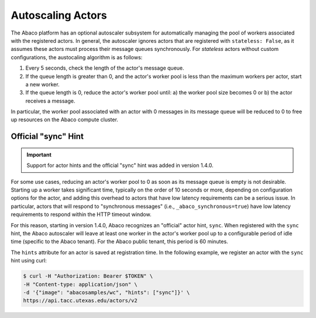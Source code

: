 .. _autoscaling:

==================
Autoscaling Actors
==================

The Abaco platform has an optional autoscaler subsystem for automatically managing the pool of workers associated with
the registered actors. In general, the autoscaler ignores actors that are registered with ``stateless: False``, as it
assumes these actors must process their message queues synchronously. For `stateless` actors without custom
configurations, the austocaling algorithm is as follows:

1. Every 5 seconds, check the length of the actor's message queue.
2. If the queue length is greater than 0, and the actor's worker pool is less than the maximum workers per actor, start a new worker.
3. If the queue length is 0, reduce the actor's worker pool until: a) the worker pool size becomes 0 or b) the actor receives a message.

In particular, the worker pool associated with an actor with 0 messages in its message queue will be reduced to 0 to
free up resources on the Abaco compute cluster.


Official "sync" Hint
--------------------

.. Important::
   Support for actor hints and the official "sync" hint was added in version 1.4.0.

For some use cases, reducing an actor's worker pool to 0 as soon as its message queue is empty is not desirable.
Starting up a worker takes significant time, typically on the order of 10 seconds or more, depending on configuration
options for the actor, and adding this overhead to actors that have low latency requirements can be a serious issue.
In particular, actors that will respond to "synchronous messages" (i.e., ``_abaco_synchronous=true``) have low
latency requirements to respond within the HTTP timeout window.

For this reason, starting in version 1.4.0, Abaco recognizes an "official" actor hint, ``sync``. When registered
with the ``sync`` hint, the Abaco autoscaler will leave at least one worker in the actor's worker pool up to a
configurable period of idle time (specific to the Abaco tenant). For the Abaco public tenant, this period is 60
minutes.

The ``hints`` attribute for an actor is saved at registration time. In the following example, we register an
actor with the ``sync`` hint using curl:

.. code-block:: bash

    $ curl -H "Authorization: Bearer $TOKEN" \
    -H "Content-type: application/json" \
    -d '{"image": "abacosamples/wc", "hints": ["sync"]}' \
    https://api.tacc.utexas.edu/actors/v2




